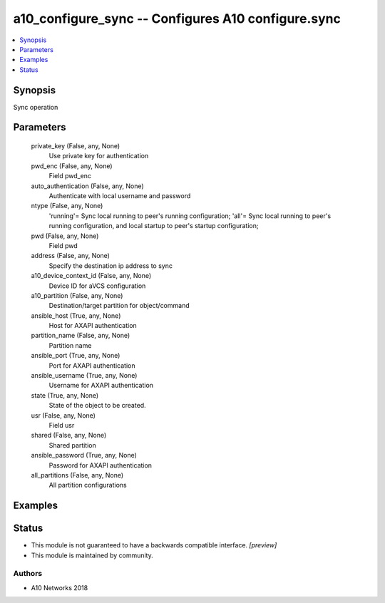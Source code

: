 .. _a10_configure_sync_module:


a10_configure_sync -- Configures A10 configure.sync
===================================================

.. contents::
   :local:
   :depth: 1


Synopsis
--------

Sync operation






Parameters
----------

  private_key (False, any, None)
    Use private key for authentication


  pwd_enc (False, any, None)
    Field pwd_enc


  auto_authentication (False, any, None)
    Authenticate with local username and password


  ntype (False, any, None)
    'running'= Sync local running to peer's running configuration; 'all'= Sync local running to peer's running configuration, and local startup to peer's startup configuration;


  pwd (False, any, None)
    Field pwd


  address (False, any, None)
    Specify the destination ip address to sync


  a10_device_context_id (False, any, None)
    Device ID for aVCS configuration


  a10_partition (False, any, None)
    Destination/target partition for object/command


  ansible_host (True, any, None)
    Host for AXAPI authentication


  partition_name (False, any, None)
    Partition name


  ansible_port (True, any, None)
    Port for AXAPI authentication


  ansible_username (True, any, None)
    Username for AXAPI authentication


  state (True, any, None)
    State of the object to be created.


  usr (False, any, None)
    Field usr


  shared (False, any, None)
    Shared partition


  ansible_password (True, any, None)
    Password for AXAPI authentication


  all_partitions (False, any, None)
    All partition configurations









Examples
--------

.. code-block:: yaml+jinja

    





Status
------




- This module is not guaranteed to have a backwards compatible interface. *[preview]*


- This module is maintained by community.



Authors
~~~~~~~

- A10 Networks 2018

